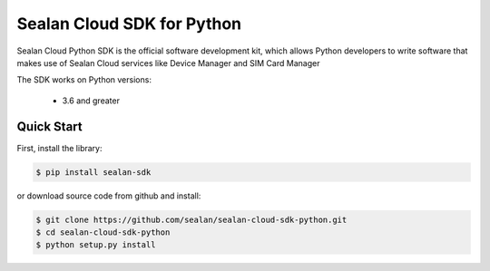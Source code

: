 ============================
Sealan Cloud SDK for Python
============================

Sealan Cloud Python SDK is the official software development kit, which allows Python developers to write software that makes use of Sealan Cloud services like Device Manager and SIM Card Manager

The SDK works on Python versions:

   * 3.6 and greater

Quick Start
-----------
First, install the library:

.. code-block:: sh

    $ pip install sealan-sdk 

or download source code from github and install:

.. code-block:: sh

    $ git clone https://github.com/sealan/sealan-cloud-sdk-python.git
    $ cd sealan-cloud-sdk-python
    $ python setup.py install

